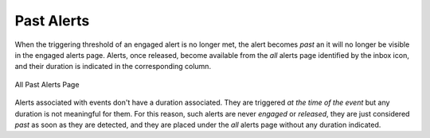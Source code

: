 .. _PastAlerts:

Past Alerts
-----------

When the triggering threshold of an engaged alert is no longer met, the alert becomes *past* an it will no 
longer be visible in the engaged alerts page. Alerts, once released, become available from the *all* 
alerts page identified by the inbox icon, and their duration is indicated in the corresponding column. 

.. figure:: ../../../../img/basic_concepts_alerts_past_alerts.png
  :align: center
  :alt: All Past Alerts Page

  All Past Alerts Page

Alerts associated with events don't have a duration associated. They are triggered *at the time of the event* 
but any duration is not meaningful for them. For this reason, such alerts are never *engaged*  or *released*, 
they are just considered *past* as soon as they are detected, and they are placed under the *all* alerts page
without any duration indicated.
